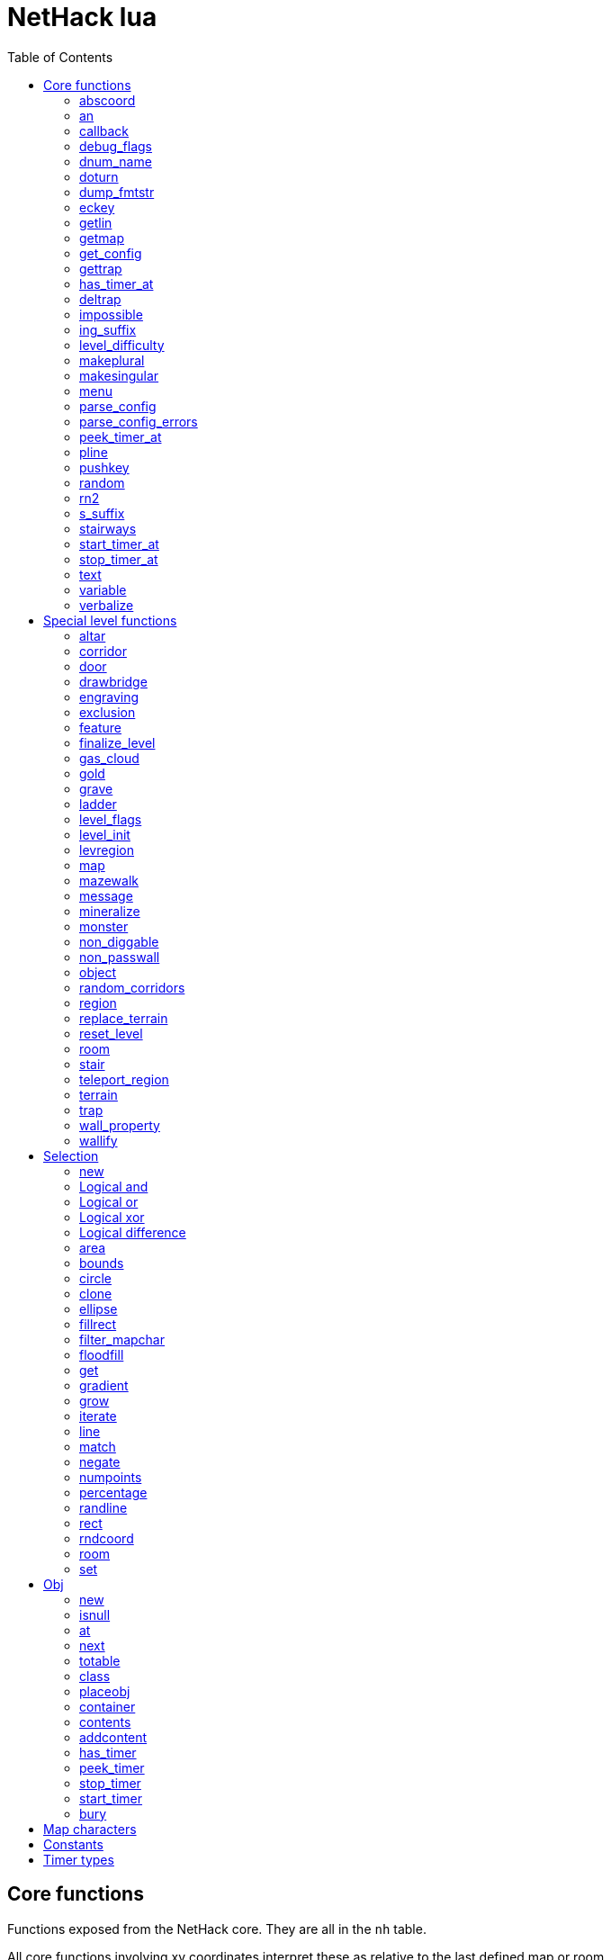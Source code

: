 = NetHack lua
:toc: right


== Core functions

Functions exposed from the NetHack core. They are all in the `nh` table.

All core functions involving xy coordinates interpret these as relative to the
last defined map or room.


=== abscoord

Convert a room- or map-relative coordinate to absolute.
Can accept one table with x and y keys (and in that case, returns similar),
or two integer values (and returns two integer values)
des, nh, and obj routines all treat inputs as relative coordinates, but this is
here in case an absolute one is needed for some reason (debugging?).

Example:

 local ax, ay = nh.abscoord(x, y);
 local coord = nh.abscoord({ x = 10, y = 15 });


=== an

Returns a string with "a " or "an " prepended to it.

Example:

 local str = nh.an("unicorn");


=== callback

Add or remove a lua function to callback list.
First argument is the callback list, second is the name of the lua function to be called.
Two arguments adds the callback, if optional 3rd argument is true, removes the callback.
Cannot add the same function to the same callback list does nothing.

|===
| cmd_before  | called before an extended command is executed. The command name is given as a parameter. If this function returns false, the command will not execute.
| level_enter | called when hero enters the level for the first time.
| level_leave | called when hero leaves the level.
| end_turn    | called after player input is handled. May not be exact turn, if eg. hero is running or otherwise occupied.
|===

Example:

 nh.callback("level_enter", "tutorial_enter");
 nh.callback("level_enter", "tutorial_enter", true);


=== debug_flags

Set debugging flags.

|===
| mongen           | boolean | Do monsters generate
| hunger           | boolean | Does hero's hunger-state increase
| overwrite_stairs | boolean | Allow special-file commands overwrite the stairs
|===

Example:

 nh.debug_flags({ mongen = false, hunger = false });


=== dnum_name

Returns the full dungeon name (as defined in dungeon.lua) for the dungeon
number given as parameter.

Example:

 local dungeon_name = nh.dnum_name(u.dnum);


=== doturn

Execute gameloop once, or until multi-turn action is done if
optional boolean parameter is true.

Example:

 nh.doturn();


=== dump_fmtstr

Returns a string replacing special format chars with game data.
Only available if NetHack was compiled with DUMPLOG.

|===
| %% | literal '%'
| %t | game start, timestamp
| %T | current time, timestamp
| %d | game start, YYYYMMDDhhmmss
| %D | current time, YYYYMMDDhhmmss
| %v | game version, eg. '3.7.0-0'
| %u | UID
| %n | player name
| %N | first character of player name
|===

Example:

 local filename = nh.dump_fmtstr("/tmp/nethack.%n.%d.log");


=== eckey

Return the key bound to an extended command, or the full extended
command name, if it is not bound to any key.

Example:

 local k = nh.eckey("help");


=== getlin

Asks the player for a text to enter, and returns the entered string.

Example:

 local str = nh.getlin("What do you want to call this?");


=== getmap

Get information about the map location.
Returns a table with the following elements:

[%header]
|===
| field name | type     | description
| glyph      | integer  |
| typ        | integer  | terrain type
| typ_name   | text     | name of terrain type
| mapchr     | text     | <<_map_characters,map character>>
| seenv      | integer  | seen vector
| horizontal | boolean  |
| lit        | boolean  |
| waslit     | boolean  |
| roomno     | integer  | room number
| edge       | boolean  |
| candig     | boolean  |
| has_trap   | boolean  |
| flags      | table    | See below
|===

[%header]
|===
| field name | type     | description
| nodoor     | boolean  | door
| broken     | boolean  | door
| isopen     | boolean  | door
| closed     | boolean  | door
| locked     | boolean  | door
| trapped    | boolean  | door
| shrine     | boolean  | altar
| looted     | boolean  | throne, tree, fountain
| swarm      | boolean  | tree
| warned     | boolean  | fountain
| pudding    | boolean  | sink
| dishwasher | boolean  | sink
| ring       | boolean  | sink
|===

Example:

 local x = 20;
 local y = 10;
 local loc = nh.getmap(x,y);
 nh.pline("Map location at (" .. x .. "," .. y .. ) is " .. (loc.lit and "lit" or "unlit") );
 local loc2 = nh.getmap({ x = 18, y = 16 });


=== get_config

Get current value of a boolean or a compound configuration option.

Example:

 local wt = nh.get_config("windowtype");


=== gettrap

Get trap info at x,y
Returns a table with the following elements:

[%header]
|===
| field name  | type    | description
| tx, ty      | integer | trap coordinates
| ttyp        | integer | trap type
| ttyp_name   | text    | name of trap type
| tseen       | boolean | trap seen by you?
| madeby_u    | boolean | trap made by you?
| tnote       | integer | note of a squeaky board trap
| launchx, launchy, launch2x, launch2y | integer | coordinates of a boulder for a rolling boulder trap
| conjoined   | integer | encoded directions for a [spiked] pit.
|===

Example:

 local t1 = nh.gettrap(x, y);
 local t2 = nh.gettrap({ x = 10, y = 15 });


=== has_timer_at

Does location at x,y have a timer?

Example:

 local has_melttimer = nh.has_timer_at(x,y, "melt-ice");


=== deltrap

Delete a trap at x,y

Example:

 nh.deltrap(x, y);
 nh.deltrap({ x = 10, y = 10 });


=== impossible

Issue an impossible, signaling a possible error in the code.

Example:

 nh.impossible("Something errory happened!");


=== ing_suffix

Construct a gerund (a verb formed by appending "ing" to a noun).

Example:

 local str = nh.ing_suffix("foo");


=== level_difficulty

Returns an integer value describing the level difficulty.
Normally this is the level's physical depth from the surface.

Example:

 local diff = nh.level_difficulty();


=== makeplural

Pluralize the given string.

Example:

 local str = nh.makeplural("zorkmid");


=== makesingular

Make the given string singular.

Example:

 local str = nh.makesingular("zorkmids");


=== menu

Show a menu to the player.

Synopsis:

 s = nh.menu(prompt, default, pickx, { option1, option2, ... } );

* prompt is a string.
* default is the default returned value, if player cancelled the menu.
* pickx is how many entries user is allowed to choose, one of "none", "one" or "any".

Options is a table with either { "key" = "text" }, or { { key : "a", text: "text of option a"} }.

Example:

 local selected = nh.menu("prompt", default, pickX, { "a" = "option a", "b" = "option b" });
 local selected = nh.menu("prompt", default, pickX, { {key:"a", text:"option a"}, {key:"b", text:"option b"} } );


=== parse_config

Parse string as if it was read from a config file.
Always call parse_config_errors afterwards to check for any parsing errors.

Example:

 nh.parse_config("OPTIONS=color");


=== parse_config_errors

Returns any errors found when parsing a config file string with parse_config.

Example:

 nh.parse_config("OPTIONS=color\nOPTIONS=!color");
 local errors = nh.parse_config_errors();
 nh.pline("Line: " .. errors[1].line .. ", " .. errors[1].error);


=== peek_timer_at

When does timer at location at x,y trigger?
See <<_timer_types>>.

Example:

 local melttime = nh.peek_timer_at(x,y, "melt-ice");
 local melttime = nh.peek_timer_at({x=5,y=6}, "melt-ice");


=== pline

Show the text in the message area.
Second parameter is an optional boolean; if true, force a `--more--` prompt.

Example:

 nh.pline("Message text to show.");
 nh.pline("Waiting for user.", true);


=== pushkey

Push a key into the command queue.

Example:

 nh.pushkey("i");


=== random

Generate a random number.

Example:

 nh.random(10);  -- returns a number between 0 and 9, inclusive.
 nh.random(1,5); -- same as 1 + nh.random(5);


=== rn2

Generate a random number.

Example:

 nh.rn2(10); -- returns a number between 0 and 9, inclusive.


=== s_suffix

Return a string converted to possessive.

Example:

 local str = nh.s_suffix("foo");


=== stairways

Returns an array of stairway data. Each entry is a hash with the following keys:

|===
| x, y   | location of the stairs on the map
| up     | boolean, is it up stairs?
| ladder | boolean, is it a ladder?
| dnum   | dungeon number where the stairs lead to
| dlevel | dungeon level where the stairs lead to
|===

Example:

 local stairs = nh.stairways();
 for k, v in pairs(stairs) do
   nh.pline("stair[" .. k .. "]:(" .. v.x .. "," .. v.y .. ")," .. tostring(v.up));
 end


=== start_timer_at

Start a timer at location x,y, with trigger time of `when` - relative to current turn.
See <<_timer_types>>.

Example:

 nh.start_timer_at(x,y, "melt-ice", when);
 nh.start_timer_at({x=7,y=8}, "melt-ice", when);


=== stop_timer_at

Stop a timer at location x,y.
See <<_timer_types>>.

Example:

 nh.stop_timer_at(x,y, "melt-ice");
 nh.stop_timer_at({x=5,y=6}, "melt-ice");


=== text

Show long texts in a menu window. Wordwraps automatically.

Example:

 nh.text("long long long string\nwith newlines too.");


=== variable

Set or get a global variable. These are persistent, saved and restored along with the game.
Supports only strings, booleans, numbers, or tables.

Example:

 nh.variable("test", 10);
 local ten = nh.variable("test");
 nh.variable("tbl", { a = 1, b = "foo" });
 local tbl = nh.variable("tbl");


=== verbalize

Show the text in the message area as if someone said it, obeying eg. hero's deafness.

Example:

 nh.verbalize("Message to say.");


== Special level functions

Functions for creating special levels. They are in the `des` table.

All special level functions involving xy coordinates interpret these as relative
to the last defined map or room.


=== altar

Create an altar of certain type and alignment.

* align is one of "noalign", "law", "neutral", "chaos", "coaligned", "noncoaligned", or "random",
  defaulting to "random".
* type is one of "altar", "shrine", or "sanctum", defaulting to "altar".

Example:

 des.altar({ x=6, y=12 });
 des.altar({ coord = {5, 10}, align = "noalign", type = "altar" });


=== corridor

Create a random corridor from one room to another.

* srcwall and destwall are one of "all", "random", "north", "west", "east", or "south", defaulting to "all".

Example:

 des.corridor({ srcroom=1, srcdoor=2, srcwall="north", destroom=2, destdoor=1, destwall="west" });


=== door

Create a door at a coordinate on the map, or in a room's wall.
When adding a door to a <<_room>>, it must be added after the subrooms in the room.

* state is one of "random", "open", "closed", "locked", "nodoor", "broken", or "secret", defaulting to "random".

Example:

 des.door({ x = 1, y = 1, state = "nodoor" });
 des.door({ coord = {1, 1}, state = "nodoor" });
 des.door({ wall = "north", pos = 3, state = "secret" });
 des.door("nodoor", 1, 2);


=== drawbridge

Create a drawbridge. Location is where the open drawbridge would be,
and there should be a wall when moving one step towards the diven direction;
this is where the portcullis will be placed.

* dir is one of "north", "south", "west", "east", or "random".
* state is one of "open", "closed", or "random".

Example:

 des.drawbridge({ dir="east", state="closed", x=05,y=08 });
 des.drawbridge({ dir="east", state="closed", coord={05,08} });


=== engraving

Create an engraving.

* type is one of "dust", "engrave", "burn", "mark", or "blood".
* optional boolean `degrade` defaults to true; engraving can degrade or be wiped out.
* optional boolean `guardobjects` defaults to false (unless making a level and the text is "Elbereth"); are items on the engraving protected from monsters.

Example:

 des.engraving({ x = 1, y = 1, type = "burn", text = "Foo" });
 des.engraving({ coord = {1, 1}, type = "burn", text = "Foo" });
 des.engraving({x,y}, "engrave", "Foo");


=== exclusion

Exclude an area of the map from being randomly chosen target when
falling or teleporting into the level, or creating a monster.
Multiple exclusions per level are allowed.

* type is one of "teleport", "teleport-up", "teleport-down", or "monster-generation".

Example:

 des.exclusion({ type = "teleport", region = { 0,0, 10,5 } });


=== feature

Create a feature, and set flags for it.
Valid features are a fountain, a sink, a pool, a throne, or a tree.
Throne has `looted` flag, tree has `looted` and `swarm`, fountain has `looted` and `warned`,
sink has `pudding`, `dishwasher`, and `ring`.
If passed with no coordinates, it will be placed in a random normal-floor spot
in the enclosing room or region if one exists, or a random normal-floor spot
anywhere on the level if one does not exist.

Example:

 des.feature("fountain", 2, 3);
 des.feature("fountain", {4, 5});
 des.feature({ type = "fountain", x = 12, y = 6 });
 des.feature({ type = "fountain", coord = {4, 6} });
 des.feature({ type = "throne", coord = {4, 6}, looted = true });
 des.feature({ type = "tree", coord = {4, 6}, looted = true, swarm = false });


=== finalize_level

Only used for testing purposes. See also <<_reset_level>>.

Example:

 des.finalize_level();


=== gas_cloud

Create a gas cloud.
The `damage` and `ttl` fields are optional.
Defaults to non-poisonous and infinite lifetime.

Example:

 des.gas_cloud({ x = XX, y = YY });
 des.gas_cloud({ coord = { XX, YY } });
 des.gas_cloud({ selection = SEL });
 des.gas_cloud({ selection = SEL, damage = 5 });
 des.gas_cloud({ selection = SEL, damage = 5, ttl = 200 });


=== gold

Create a pile of gold.

Example:

 des.gold(500, 3,5);
 des.gold(500, {5, 6});
 des.gold({ amount = 500, x = 2, y = 5 });
 des.gold({ amount = 500, coord = {2, 5} });
 des.gold();


=== grave

Create a grave.  A missing text results in a random epitaph being used.

Example:

 des.grave(40,11, "Text");
 des.grave({ x = 10, y = 20, text = "Epitaph text" });
 des.grave({ coord = {10, 20}, text = "Epitaph text" });
 des.grave({ text = "Epitaph text" });
 des.grave();


=== ladder

Create a ladder.

Example:

 des.ladder("down");
 des.ladder("up", 6,10);
 des.ladder("up", {6,10});
 des.ladder({ x=11, y=05, dir="down" });
 des.ladder({ coord={11, 05}, dir="down" });


=== level_flags

Set flags for this level.

|===
| noteleport    | Prevents teleporting
| hardfloor     | Prevents digging down
| nommap        | Prevents magic mapping
| shortsighted  | Prevents monsters from seeing the hero from far away
| arboreal      | Notionally an outdoor map; replaces solid stone with trees
| mazelevel     |
| shroud        | Unseen locations on the level will not be remembered by the hero, instead of rendering as out-of-sight map, trap, and object glyphs like they normally do.
| graveyard     | Treats the level as a graveyard level (causes graveyard sounds and undead have a reduced chance of leaving corpses).
| icedpools     | Ice generated with the level will be treated as frozen pools instead of frozen moats.
| corrmaze      |
| premapped     | Map, including traps and boulders, is revealed on entrance.
| sokoban       | Level has special Sokoban rules
| solidify      | Areas outside the specified level map are made undiggable and unphaseable.
| inaccessibles | If inaccessible areas are generated, generate ways for them to connect to the "accessible" area.
| noflip        | Prevent flipping the level.
| noflipx       | Prevent flipping the level horizontally.
| noflipy       | Prevent flipping the level vertically.
| hot           | Level is hot. Dungeon flag "hellish" automatically sets this.
| cold          | Level is cold.
| temperate     | Level is neither hot nor cold.
| nomongen      | Prevents random monster generation.
| nodeathdrops  | Prevents killed monsters from dropping corpses or random death drops.
| fumaroles     | Lava emits poison gas clouds at random.
| stormy        | Clouds create lightning bolts at random.
|===

Example:

 des.level_flags("noteleport", "mazelevel");


=== level_init

Initialize the map with a random generator of a certain type.

Example:

 des.level_init({ style = "solidfill", fg = " " });
 des.level_init({ style = "mines", fg = ".", bg = "}", smoothed=true, joined=true, lit=0 })
 des.level_init({ style = "maze", corrwid = 3, wallthick = 1, deadends = false });


=== levregion

Create a region where a stair, a branch stair, or a portal is created,
or a region which limits teleportation.

* type is one of "stair-down", "stair-up", "portal", "branch", "teleport", "teleport-up", or "teleport-down".
* name is used for portals as the target level name.

Example:

 des.levregion({ region = { x1,y1, x2,y2 }, exclude = { x1,y1, x2,y2 }, type = "portal", name="air" });


=== map

Construct a piece of the level from text map. Takes one parameter, either a text string
describing the map, or a table with multiple parameters. Returns a <<_selection>> where
the map locations were put down on. If a contents-function is used, the commands following
the map are not relative to it.

[options="header"]
|===
| parameter | description
| x, y      | Coordinates on the level.
| coord     | Coordinates in table format.
| halign    | Horizontal alignment on a rough 3x3 grid.
| valign    | Vertical alignment on a rough 3x3 grid.
| map       | Multi-line string describing the map. See <<_map_characters>>
| lit       | Boolean. Are the map grids lit? Default is false.
| contents  | A function called with one parameter, a table with "width" and "height", the map width and height. All coordinates in the function will be relative to the map.
|===

Example:

 des.map({ x = 10, y = 10, map = [[...]] });
 des.map({ coord = {10, 10}, map = [[...]] });
 des.map({ halign = "center", valign = "center", map = [[...]] });
 des.map([[...]]);
 des.map({ halign = "center", valign = "center", map = [[
 ....
 ....
 ....]], contents = function(map)
   des.terrain(0,0, "L");
   des.terrain(map.width-1, map.height-1, "T");
 end });
 local sel = des.map([[LLL]]);


=== mazewalk

Create a maze.

* dir is one of "north", "south", "east", "west", or "random", and tells which direction the maze creation starts. Default is "random".
* stocked tells whether the maze is stocked with default monsters and objects.
* typ is the map terrain used for the walkable parts of the maze.

Example:

 des.mazewalk({ x = NN, y = NN, typ = ".", dir = "north", stocked = 0 });
 des.mazewalk({ coord = {NN, NN}, typ = ".", dir = "north" });
 des.mazewalk(x,y,dir);


=== message

Message shown to the player when entering the level for the first time.

Example:

 des.message("Foo");


=== mineralize

Place random gems, gold, and kelp on the level.

Example:

 des.mineralize({ gem_prob = 10, gold_prob = 20, kelp_moat = 30, kelp_pool = 40 });


=== monster

Create a monster.

The hash parameter accepts the following keys:

[options="header"]
|===
| parameter      | type   | description
| id             | string | specific monster type, eg. "wood nymph"
| class          | string | monster class, eg "D"
| x, y           | integers |
| coord          | table of two integer |
| peaceful       | boolean |
| asleep         | boolean |
| name           | string | name of the monster
| female         | boolean |
| invisible      | boolean |
| cancelled      | boolean |
| revived        | boolean |
| avenge         | boolean |
| fleeing        | 0 - 127 |
| blinded        | 0 - 127 |
| paralyzed      | 0 - 127 |
| stunned        | boolean |
| confused       | boolean |
| waiting        | boolean | monster will wait until hero gets next to it
| tail           | boolean | generate worm without a tail?
| group          | boolean | generate a group of monsters?
| adjacentok     | boolean | is adjacent location ok, if given one is not suitable?
| ignorewater    | boolean | ignore water when choosing location for the monster
| countbirth     | boolean | do we count this monster as generated
| appear_as      | string | monster can appear as object, monster, or terrain. Add "obj:", "mon:", or "ter:" prefix to the value. |
| inventory      | function | objects generated in the function are given to the monster
|===

Example:

 des.monster();
 des.monster("wood nymph");
 des.monster("D");
 des.monster("giant eel",11,06);
 des.monster("hill giant", {08,06});
 des.monster({ id = "giant mimic", appear_as = "obj:boulder" });
 des.monster({ class = "H", peaceful = 0 });


=== non_diggable

Set walls in an area of the map as non-diggable.  See also: <<_wall_property>>.

Example:

 des.non_diggable(selection);
 des.non_diggable();


=== non_passwall

Set walls in an area of the map as non-passwall, so they can't be phased through.  See also: <<_wall_property>>.

Example:

 des.non_passwall(selection);
 des.non_passwall();


=== object

Create an object. Returns the object as an <<Obj>> class.
The table parameter accepts the following:

[options="header"]
|===
| key         | type     | description
| id          | string   | Specific object type name
| class       | string   | Single character, object class
| spe         | int      | obj-struct spe-field value. See table below. Also accepts "random".
| buc         | string   | one of "random", "blessed", "uncursed", "cursed",
                           "not-cursed", "not-uncursed", "not-blessed".
                           Default is "random"
| name        | string   | Object name
| quantity    | int      | Number of items in this stack. Also accepts "random".
| buried      | boolean  | Is the object buried?
| lit         | boolean  | Is the object lit?
| eroded      | int      | Object erosion
| locked      | boolean  | Is the object locked?
| trapped     | boolean  | Is the object trapped?
| recharged   | boolean  | Is the object recharged?
| greased     | boolean  | Is the object greased?
| broken      | boolean  | Is the object broken?
| achievement | boolean  | Is there an achievement attached to the object?
| x, y        | int      | Coordinates on the level
| coord       | table    | x,y coordinates in table format
| montype     | string   | Monster id or class
| historic    | boolean  | Is statue historic?
| male        | boolean  | Is statue male?
| female      | boolean  | Is statue female?
| laid_by_you | boolean  | Is an egg laid by you?
| contents    | function | Container contents. The container object is given as a parameter. See <<Obj>> class.
|===

Example:

 des.object();
 des.object("/");
 des.object("sack");
 des.object("scimitar", 6, 7);
 des.object("scimitar", {6, 7});
 des.object({ class = "%" });
 des.object({ id = "boulder", x = 03, y = 12});
 des.object({ id = "chest", coord = {03, 12}, locked = true, contents = function(obj) des.object("rock"); end });
 local o = des.object();


=== random_corridors

Create random corridors between rooms.

Example:

 des.random_corridors();


=== region

Create a room region, which can be irregular; use the boundary <<_map_characters,map character>> to restrict the floodfilled area.

If using the first form with a selection and "lit", the lit area will extend
outward 1 space from the selection to attempt to accommodate adjacent walls,
regardless of whether they are actually walls or not. If using "unlit", this
will not happen.

Example:

 des.region(selection, lit);
 des.region({ x1=NN, y1=NN, x2=NN, y2=NN, lit=BOOL, type=ROOMTYPE, joined=BOOL, irregular=BOOL, filled=NN [ , contents = FUNCTION ] });
 des.region({ region={x1,y1, x2,y2}, type="ordinary" });


=== replace_terrain

Replaces matching terrain on the area, selection, or whole map.
The mapfragment case is similar to the selection <<_match>>, but the replacement is done immediately when matched.

Example:

 des.replace_terrain({ x1=NN,y1=NN, x2=NN,y2=NN, fromterrain=MAPCHAR, toterrain=MAPCHAR, lit=N, chance=NN });
 des.replace_terrain({ region={x1,y1, x2,y2}, fromterrain=MAPCHAR, toterrain=MAPCHAR, lit=N, chance=NN });
 des.replace_terrain({ selection=selection.area(2,5, 40,10), fromterrain=MAPCHAR, toterrain=MAPCHAR });
 des.replace_terrain({ selection=SEL, mapfragment=[[...]], toterrain=MAPCHAR });
 des.replace_terrain({ mapfragment=[[...]], toterrain=MAPCHAR });
 des.replace_terrain({ fromterrain=MAPCHAR, toterrain=MAPCHAR });


=== reset_level

Only used for testing purposes. See also <<_finalize_level>>.

Example:

 des.reset_level();


=== room

Create a room of certain type and size. Takes one parameter, a table with the following
fields:

[options="header"]
|===
| parameter | description
| type      | The room type. Default is "ordinary"
| chance    | Percentage chance this room is of type, otherwise it will be created as ordinary room. Default is 100.
| x,y       | Room coordinates.
| coord     | Room coordinates, in table format.
| w, h      | Width and height. Both default to -1 (random). If one is set, then both must be set.
| xalign    | Horizontal alignment on a rough 3x3 grid. Default is "random".
| yalign    | Vertical alignment on a rough 3x3 grid. Default is "random".
| lit       | Is the room lit or unlit? Defaults to -1 (random).
| filled    | Is the room filled as per the room type. Defaults to 1 (filled).
| joined    | Is the room joined to the rest of the level with corridors? Default is true.
| contents  | A function called with one parameter, a table with room data. See <<_room_contents>>.
|===


==== room contents

The room contents function is called when the room is created.
All coordinates in the function will be relative to the room.
The function get passed one parameter, a table with room data:

[options="header"]
|===
| parameter   | description
| width       | room width, excluding the walls.
| height      | room height, excluding the walls.
| region      | table with 4 elements, the room region coordinates: x1, y1, x2, y2.
| lit         | is the room lit or unlit?
| irregular   | is the room irregular?
| needjoining | does the room need joining with corridors?
| type        | the room type.
|===


Example:

 des.room({ type="ordinary", lit=1, x=3,y=3, xalign="center",yalign="center", w=11,h=9 });
 des.room({ lit=1, coord={3,3}, xalign="center",yalign="center", w=11,h=9 });
 des.room({ type="ordinary", contents=function(room)
    des.terrain(0,0, "L");
    des.terrain(room.width, room.height, "T");
 end });


=== stair

Create stairs.

Example:

 des.stair("up");
 des.stair({ dir = "down" });
 des.stair({ dir = "down", x = 4, y = 7 });
 des.stair({ dir = "down", coord = {5,12} });
 des.stair("down", 4, 7);
 des.stair("down", {4, 7});


=== teleport_region

Example:

 des.teleport_region({ region = { x1,y1, x2,y2} });
 des.teleport_region({ region = { x1,y1, x2,y2}, region_islev = 1, exclude = { x1,y1, x2,y2}, exclude_islev = 1, dir = "up" });


=== terrain

Example:

 des.terrain({ x=5, y=6, typ="L", lit=1 });
 des.terrain({ coord={10, 11}, typ="T", lit=0 });
 des.terrain({ selection=selection.rect(15,5, 20,7), typ="F", lit=0 });
 des.terrain(selection.area(25, 3, 30,6), "C");
 des.terrain({20,11}, ".");
 des.terrain(21,12, ".");


=== trap

Create a trap. The `launchfrom` is relative to the rolling boulder trap coord,
but `teledest` is absolute.

Example:

 des.trap({ type = "hole", x = 1, y = 1 });
 des.trap({ type = "hole", coord = {2, 2} });
 des.trap({ type = "web", coord = {2, 2}, spider_on_web = false, seen = true });
 des.trap({ type = "falling rock", victim = false });
 des.trap({ type = "rolling boulder", coord = {7, 5}, launchfrom = {-2, -2} });
 des.trap({ type = "teleport", coord = {7, 5}, teledest = {2, 2} });
 des.trap("hole", 3, 4);
 des.trap("level teleport", {5, 8});
 des.trap("rust")
 des.trap();


=== wall_property

Set walls in an area nondiggable or non-passwall. See also: <<_non_diggable>> and <<_non_passwall>>.

Example:

 des.wall_property({ x1=0, y1=0, x2=78, y2=20, property="nondiggable" });
 des.wall_property({ region = {1,0, 78,20}, property="nonpasswall" });


=== wallify

Example:

 des.wallify({ x1=NN,y1=NN, x2=NN,y2=NN });
 des.wallify();


== Selection

Selection object can be used to "select" areas of the map with graphic primitives.


=== new

Create a new selection.

Example:

 local sel = selection.new();


=== Logical and

Choose locations that are selected in both selections.

Example:

 local sel = selection.area(4,5, 40,10) & selection.rect(7,8, 60,14);


=== Logical or

Choose locations that are selected in either or both selections. The
addition operator also does this.

Example:

 local sel = selection.area(4,5, 40,10) | selection.rect(7,8, 60,14);
 local sel = selection.area(4,5, 40,10) + selection.rect(7,8, 60,14);


=== Logical xor

Choose locations in either selection, but not both.

Example:

 local sel = selection.area(4,5, 40,10) ~ selection.rect(7,8, 60,14);


=== Logical difference

Choose locations in the first selection but not in the second selection.

Example:

 local sel = selection.area(10,10, 20,20) - selection.area(14,14, 17,17);


=== area

Alias for <<_fillrect>>.


=== bounds

Get the bounding box for the selection. Returns a table with lx, ly, hx, hy integer fields.

Example:

 local rect = sel:bounds();
 local s = string.format("(%i,%i)-(%i,%i)", rect.lx, rect.ly, rect.hx, rect.hy));


=== circle

Example:

 local s = selection.circle(x,y, radius);
 local s = selection.circle(x, y, radius, filled);
 local s = selection.circle(sel, x, y, radius);
 local s = selection.circle(sel, x, y, radius, filled);


=== clone

Clone a selection.

Example:

 local sel2 = selection.clone(sel);


=== ellipse

Example:

 local s = selection.ellipse(x, y, radius1, radius2);
 local s = selection.ellipse(x, y, radius1, radius2, filled);
 local s = selection.ellipse(sel, x, y, radius1, radius2);
 local s = selection.ellipse(sel, x, y, radius1, radius2, filled);


=== fillrect

Example:

 local s = selection.fillrect(sel, x1,y1, x2,y2);
 local s = selection.fillrect(x1,y1, x2,y2);
 s:fillrect(x1,y1, x2,y2);
 selection.area(x1,y1, x2,y2);


=== filter_mapchar

Filter points in selection by choosing those that match the map character,
and optionally the light state of the map location.

`lit` can be 1 or 0 (which matches the lit or unlit locations),
or -1, in which case it will choose either all lit or all unlit map locations.

Example:

 local s = selection.filter_mapchar(sel, mapchar);
 local s = selection.filter_mapchar(sel, mapchar, lit);


=== floodfill

Select locations by starting floodfill at (x,y),
matching the same map terrain in cardinal directions.
If the optional third parameter is true, also checks diagonals.

Example:

 local s = selection.floodfill(sel, x, y);
 local s = selection.floodfill(x,y);
 local s = selection.floodfill(x,y, true);


=== get

Get the selection value at (x,y).

Example:

 local value = selection.get(sel, x, y);
 local value = selection.get(sel, { x = 10, y = 14 });


=== gradient

Create a "gradient" of selected positions, radiating outward from a center point
or line.
x and y are required; x2 and y2 are not required. If they are provided and are
different from x and y, the center of the gradient will be a line; otherwise it
will be a point source at (x,y).
type is either "radial" or "square"; defaults to "radial" if not provided.
mindist is not required and is 0 by default. Points within (mindist) tiles of
the center will always be added to the selection.
maxdist is required. Points more than (maxdist) tiles from the center will never
be added to the selection.
For any given point between mindist and maxdist, there is a random chance it
will be added to the selection; this chance starts at 100% at mindist and
decreases linearly to 0% at maxdist.

Example:

 local s = selection.gradient({ type = "radial", x = 3, y = 5, x2 = 10, y2 = 12, mindist = 4, maxdist = 10 });


=== grow

Add locations to the selection by choosing unselected locations
to the given direction from selected locations.
If no direction is given, picks all directions.

Example:

 local s = selection.grow(sel);
 local s = selection.grow(sel, "north");


=== iterate

Iterate through the selection, calling a function for each set point.

Example:

 sel:iterate(function(x,y) ... end);


=== line

Draw a line from (x1,y1) to (x2,y2).

Example:

 local s = selection.line(sel, x1,y1, x2,y2);
 local s = selection.line(x1,y1, x2,y2);
 s:line(x1,y1, x2,y2);


=== match

Every location on the map, centered on the map fragment and matching it,
are added to the selection. The map fragment must have odd width and height,
and the center must not be the "transparent" map character.

Example:

 local s = selection.match([[
 ...
 .L.
 ...]]);


=== negate

Negate the selection. Alias for "unary minus" and "bitwise not".

Example:

 local s = selection.negate(sel);
 local s = selection.negate();


=== numpoints

Return the number of points in the selection.

Example:

 local n = sel:numpoints();


=== percentage

Each selected location has a percentage chance of being selected in the new selection.

Example:

 local s = selection.percentage(sel, 50);


=== randline

Example:

 local s = selection.randline(sel, x1,y1, x2,y2, roughness);
 local s = selection.randline(x1,y1, x2,y2, roughness);


=== rect

Draw a rectangle.

Example:

 local s = selection.rect(sel, x1,y1, x2,y2);


=== rndcoord

Choose one of the selected locations, and return a table with x and y keys.
If the optional second argument is 1, removes the location from the selection.
If there are no coordinates in the selection, returns -1, -1.

Example:

 local coord = selection.rndcoord(sel);
 local coord = selection.rndcoord(sel, 1);


=== room

Create a selection of locations inside the (current) room.

Example:

 des.room({ type = "ordinary", contents = function(rm)
   local sel = selection.room();
   des.terrain(sel, "I");
 end
 });


=== set

Set the value for location (x,y) in the selection.

Example:

 selection.set(sel, x, y);
 selection.set(sel, x, y, value);
 local sel = selection.set();
 local sel = sel:set();
 local sel = selection.set(sel);


== Obj

Handling objects via obj-class.


=== new

Create a new object via wishing routine.

Example:

 local o = obj.new("rock");


=== isnull

Is the object a "null" object?  Meaning, the object variable exists in lua, but NetHack
core has freed it.

Example:

 local badobj = o:isnull();


=== at

Get the topmost object on the map at x,y.

Example:

 local o = obj.at(x, y);


=== next

Get the next object in the object chain.
When called without an object, returns the first object in the object chain.
When called with an object, an optional boolean parameter can be given. When
it is true, and the object is on the map, the next object at the same location
is returned. Otherwise the normal object chain is followed.

Example:

 local first = obj.next();
 local second = first:next();
 local o_at_xy = obj.at(x, y);
 local next_at_xy = o_at_xy:next(true);


=== totable

Create a lua table representation of the object, unpacking all the object fields.

Example:

 local o = obj.new("rock");
 local otbl = o:totable();


=== class

Get a lua table of object class data.

Example:

 local odata1 = obj.class(obj.new("rock"));


=== placeobj

Place object on the map at x,y.

Example:

 local o = obj.new("rock");
 o:placeobj(u.ux, u.uy);


=== container

Get the container object is in.

Example:

 local box = o:container();


=== contents

Get the contents of an object.

Example:

 local o = obj.new("large chest");
 local cobj = o:contents();


=== addcontent

Put object inside another object.

Example:

 local box = obj.new("large chest");
 box.addcontent(obj.new("rock"));


=== has_timer

Does object have an attached timer of certain type?
See <<_timer_types>>.

Example:

 local hastimer = o:has_timer("rot-organic");


=== peek_timer

Peek at an object timer. Returns the turn when timer triggers.
Returns 0 if no such timer attached to the object.
See <<_timer_types>>.

Example:

 local when = o:peek_timer("hatch-egg");


=== stop_timer

Stop object timer(s). Return the turn when timer would have triggered.
Returns 0 if no such timer was attached to the object.
Without a timer type parameters, stops all timers for the object,
and returns nothing. See <<_timer_types>>.

Example:

 o:stop_timer();
 local when = o:stop_timer("rot-organic");


=== start_timer

Start an object timer. See <<_timer_types>>.

Example:

 o:start_timer("hatch-egg", 10);


=== bury

Bury an object. Returns true if object is gone (merged with ground), false otherwise.
Without parameters, buries the object at the location it is.

Example:

 local ogone = o:bury();
 local ogone = o:bury(5, 5);


== Map characters

[%header, cols="10%,90%"]
|===
| Character | Dungeon feature
| `" "`     | solid stone wall
| `"#"`     | corridor
| `"."`     | room floor
| `"-"`     | horizontal wall
| `"\|"`    | vertical wall
| `"+"`     | door
| `"A"`     | air
| `"B"`     | crosswall / boundary symbol hack
| `"C"`     | cloud
| `"S"`     | secret door
| `"H"`     | secret corridor
| `"{"`     | fountain
| `"\"`     | throne
| `"K"`     | sink
| `"}"`     | moat
| `"P"`     | pool of water
| `"L"`     | lava pool
| `"Z"`     | wall of lava
| `"I"`     | ice
| `"W"`     | water
| `"T"`     | tree
| `"F"`     | iron bars
| `"x"`     | "transparent" - used for <<_map>> parts.
| `"w"`     | "any wall" - see <<_match>>
|===


== Constants

These constants are in the `nhc` table.

|===
| COLNO | Number of map columns
| ROWNO | Number of map rows
| DLB   | 1 or 0, depending if NetHack is compiled with DLB
|===


== Timer types

[%header, cols="20%,10%,70%"]
|===
| Name          | Type | Description
| rot-organic   | obj  | non-corpse object rotting away
| rot-corpse    | obj  | corpse object rotting away
| revive-mon    | obj  | monster corpse revival
| zombify-mon   | obj  | monster corpse rising as a zombie
| burn-obj      | obj  | light-source object is lit
| hatch-egg     | obj  | egg hatching
| fig-transform | obj  | cursed figurine automatical transform
| shrink-glob   | obj  | glob object shrinking away
| melt-ice      | map  | ice at map location melts
|===
